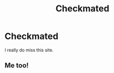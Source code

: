 #+TITLE: Checkmated

* Checkmated
:PROPERTIES:
:Author: Willing-Yoghurt
:Score: 0
:DateUnix: 1602416522.0
:DateShort: 2020-Oct-11
:END:
I really do miss this site.


** Me too!
:PROPERTIES:
:Author: jenorama_CA
:Score: 1
:DateUnix: 1602518112.0
:DateShort: 2020-Oct-12
:END:
